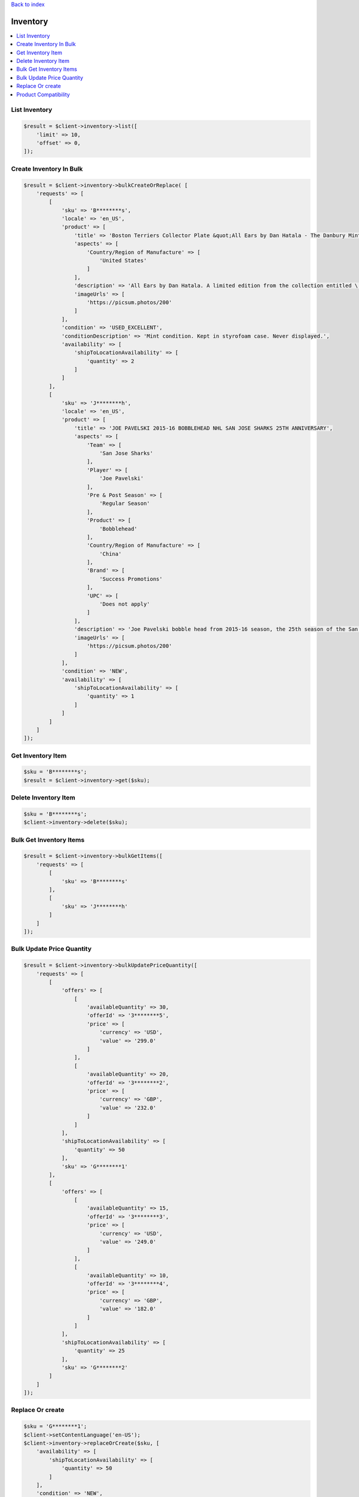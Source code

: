 .. _top:
.. title:: Inventory

`Back to index <index.rst>`_

=========
Inventory
=========

.. contents::
    :local:


List Inventory
``````````````

.. code-block:: php
    
    $result = $client->inventory->list([
        'limit' => 10,
        'offset' => 0,
    ]);


Create Inventory In Bulk
````````````````````````

.. code-block:: php
    
    $result = $client->inventory->bulkCreateOrReplace( [
        'requests' => [
            [
                'sku' => 'B********s',
                'locale' => 'en_US',
                'product' => [
                    'title' => 'Boston Terriers Collector Plate &quot;All Ears by Dan Hatala - The Danbury Mint',
                    'aspects' => [
                        'Country/Region of Manufacture' => [
                            'United States'
                        ]
                    ],
                    'description' => 'All Ears by Dan Hatala. A limited edition from the collection entitled \'Boston Terriers\'. Presented by The Danbury Mint.',
                    'imageUrls' => [
                        'https://picsum.photos/200'
                    ]
                ],
                'condition' => 'USED_EXCELLENT',
                'conditionDescription' => 'Mint condition. Kept in styrofoam case. Never displayed.',
                'availability' => [
                    'shipToLocationAvailability' => [
                        'quantity' => 2
                    ]
                ]
            ],
            [
                'sku' => 'J********h',
                'locale' => 'en_US',
                'product' => [
                    'title' => 'JOE PAVELSKI 2015-16 BOBBLEHEAD NHL SAN JOSE SHARKS 25TH ANNIVERSARY',
                    'aspects' => [
                        'Team' => [
                            'San Jose Sharks'
                        ],
                        'Player' => [
                            'Joe Pavelski'
                        ],
                        'Pre & Post Season' => [
                            'Regular Season'
                        ],
                        'Product' => [
                            'Bobblehead'
                        ],
                        'Country/Region of Manufacture' => [
                            'China'
                        ],
                        'Brand' => [
                            'Success Promotions'
                        ],
                        'UPC' => [
                            'Does not apply'
                        ]
                    ],
                    'description' => 'Joe Pavelski bobble head from 2015-16 season, the 25th season of the San Jose Sharks. New in box.',
                    'imageUrls' => [
                        'https://picsum.photos/200'
                    ]
                ],
                'condition' => 'NEW',
                'availability' => [
                    'shipToLocationAvailability' => [
                        'quantity' => 1
                    ]
                ]
            ]
        ]
    ]);


Get Inventory Item
``````````````````

.. code-block:: php
    
    $sku = 'B********s';
    $result = $client->inventory->get($sku);


Delete Inventory Item
`````````````````````

.. code-block:: php
    
    $sku = 'B********s';
    $client->inventory->delete($sku);


Bulk Get Inventory Items
````````````````````````

.. code-block:: php
    
    $result = $client->inventory->bulkGetItems([
        'requests' => [
            [
                'sku' => 'B********s'
            ],
            [
                'sku' => 'J********h'
            ]
        ]
    ]);


Bulk Update Price Quantity
``````````````````````````

.. code-block:: php
    
    $result = $client->inventory->bulkUpdatePriceQuantity([
        'requests' => [
            [
                'offers' => [
                    [
                        'availableQuantity' => 30,
                        'offerId' => '3********5',
                        'price' => [
                            'currency' => 'USD',
                            'value' => '299.0'
                        ]
                    ],
                    [
                        'availableQuantity' => 20,
                        'offerId' => '3********2',
                        'price' => [
                            'currency' => 'GBP',
                            'value' => '232.0'
                        ]
                    ]
                ],
                'shipToLocationAvailability' => [
                    'quantity' => 50
                ],
                'sku' => 'G********1'
            ],
            [
                'offers' => [
                    [
                        'availableQuantity' => 15,
                        'offerId' => '3********3',
                        'price' => [
                            'currency' => 'USD',
                            'value' => '249.0'
                        ]
                    ],
                    [
                        'availableQuantity' => 10,
                        'offerId' => '3********4',
                        'price' => [
                            'currency' => 'GBP',
                            'value' => '182.0'
                        ]
                    ]
                ],
                'shipToLocationAvailability' => [
                    'quantity' => 25
                ],
                'sku' => 'G********2'
            ]
        ]
    ]);


Replace Or create
`````````````````

.. code-block:: php
    
    $sku = 'G********1';
    $client->setContentLanguage('en-US');
    $client->inventory->replaceOrCreate($sku, [
        'availability' => [
            'shipToLocationAvailability' => [
                'quantity' => 50
            ]
        ],
        'condition' => 'NEW',
        'product' => [
            'title' => 'GoPro Hero4 Helmet Cam',
            'description' => 'New GoPro Hero4 Helmet Cam. Unopened box.',
            'aspects' => [
                'Brand' => [
                    'GoPro'
                ],
                'Type' => [
                    'Helmet/Action'
                ],
                'Storage Type' => [
                    'Removable'
                ],
                'Recording Definition' => [
                    'High Definition'
                ],
                'Media Format' => [
                    'Flash Drive (SSD)'
                ],
                'Optical Zoom' => [
                    '10x'
                ]
            ],
            'brand' => 'GoPro',
            'mpn' => 'CHDHX-401',
            'imageUrls' => [
                'https://picsum.photos/200',
                'https://picsum.photos/300'
            ]
        ]
    ]);


Product Compatibility
`````````````````````

.. code-block:: php
    
    $sku = 'G********1';
    $client->setContentLanguage('en-US');
    $client->inventory->productCompatibility($sku, [
        'compatibleProducts' => [
            [
                'productFamilyProperties' => [
                    'make' => 'Subaru',
                    'model' => 'DL',
                    'year' => '1982',
                    'trim' => 'Base Wagon 4-Door',
                    'engine' => '1.8L 1781CC H4 GAS SOHC Naturally Aspirated'
                ],
                'notes' => 'Equivalent to AC Delco Alternator'
            ],
            [
                'productFamilyProperties' => [
                    'make' => 'Subaru',
                    'model' => 'GL',
                    'year' => '1983',
                    'trim' => 'Base Wagon 4-Door',
                    'engine' => '1.8L 1781CC H4 GAS OHV Turbocharged'
                ],
                'notes' => 'Equivalent to AC Delco Alternator'
            ],
            [
                'productFamilyProperties' => [
                    'make' => 'Subaru',
                    'model' => 'DL',
                    'year' => '1985',
                    'trim' => 'Base Wagon 4-Door',
                    'engine' => '1.8L 1781CC H4 GAS SOHC Naturally Aspirated'
                ],
                'notes' => 'Equivalent to AC Delco Alternator'
            ],
            [
                'productFamilyProperties' => [
                    'make' => 'Subaru',
                    'model' => 'GL',
                    'year' => '1986',
                    'trim' => 'Base Wagon 4-Door',
                    'engine' => '1.8L 1781CC H4 GAS OHV Naturally Aspirated'
                ],
                'notes' => 'Equivalent to AC Delco Alternator'
            ]
        ]
    ]);


`Back to top <#top>`_